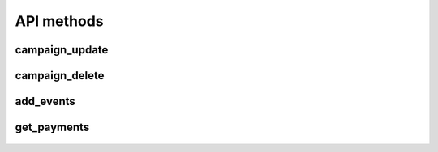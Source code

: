 API methods
===========

campaign_update
^^^^^^^^^^^^^^^

    .. http:post:: /

        Updates (creates, if don't exist) campaign data, including banners.

        .. NOTE::

            The `params` attribute contains a list of adpay.iface.proto.CampaignObject.

        **Example request**:

        .. sourcecode:: http

              POST / HTTP/1.1
              Host: example.com

              {
               "jsonrpc": "2.0",
               "method": "campaign_update",
               "id": 2,
               "params": [
                    {
                        "time_start": 1543326642,
                        "campaign_id": "BXfmBKBdsQdDOdNbCtxd",
                        "time_end": 1643326642,
                        "advertiser_id": "QdDOdNbCtxdAXfmBKBds",
                        "max_cpc": 0.01,
                        "filters": {
                                    "require": {
                                                "age": ["18--30"],
                                                "interest": ["cars"],
                                                "movies": ["action", "horror", "thriller"]
                                                },
                                    "exclude": {"country": ["DE"]}
                                    },
                        "budget": 0.75,
                        "keywords": "{JSONObject object}",
                        "banners": [
                                {
                                    "keywords": {"movies": "horror"},
                                    "banner_id": "ZBOGqlCqaqjDICNWHRnT",
                                    "banner_size": "100x400"
                                },
                                {
                                    "keywords": {"movies": "action"},
                                    "banner_id": "FcNMkMibdAZMSdqugKvb",
                                    "banner_size": "100x400"
                                }
                        ],
                        "max_cpm": 0.005
                    }
                    ]
                }
                ]
               }

        **Example success response**:

        .. sourcecode:: http

            HTTP/1.1 200 OK
            Content-Type: application/json

            {
                "jsonrpc": "2.0",
                "result": "True",
                "id": 2
            }


        :resheader Content-Type: application/json
        :statuscode 200: Success or JSON-RPC error (see :ref:`json-rpc-errors`)

campaign_delete
^^^^^^^^^^^^^^^

    .. http:post:: /

        Removes campaign data (including banners) from AdSelect database.

        **Example request**:

        .. sourcecode:: http

              POST / HTTP/1.1
              Host: example.com

              {
               "jsonrpc": "2.0",
               "method": "campaign_delete",
               "id": 2,
               "params": [
                          "432gfdxhs",
                          "3wr42trse",
                          "fsdsafsw4"
                         ]
               }

        **Example success response**:

        .. sourcecode:: http

            HTTP/1.1 200 OK
            Content-Type: application/json

            {
                "jsonrpc": "2.0",
                "result": "True",
                "id": 2
            }


        :resheader Content-Type: application/json
        :statuscode 200: Success or JSON-RPC error (see :ref:`json-rpc-errors`)

add_events
^^^^^^^^^^

    .. http:post:: /

        Add information about impressions to AdSelect.

        **Example request**:

        .. sourcecode:: http

              POST / HTTP/1.1
              Host: example.com

              {
               "jsonrpc": "2.0",
               "method": "add_events",
               "id": 2,
               "params": [
                          {
                        "banner_id": "gPSlyhJAJwYnNmOLEWyl",
                        "event_type": "nORtFGEyjnEwznpmAUZL",
                        "event_id": "LWRNjngSddILRIhVTjAg",
                        "timestamp": 1543326642,
                        "their_keywords": "{JSONObject object}",
                        "our_keywords": "{JSONObject object}",
                        "human_score": 1.0,
                        "publisher_id": "cyXugkOnQvZlTzrOMVgb",
                        "event_value": 0.5,
                        "user_id": "eOOor4RuwcFdGXG2"
                    }
                        ]
               }

        **Example success response**:

        .. sourcecode:: http

            HTTP/1.1 200 OK
            Content-Type: application/json

            {
                "jsonrpc": "2.0",
                "result": "True",
                "id": 2
            }


        :resheader Content-Type: application/json
        :statuscode 200: Success or JSON-RPC error (see :ref:`json-rpc-errors`)


get_payments
^^^^^^^^^^^^

    .. http:post:: /

        Request payments.

        **Example request**:

        .. sourcecode:: http

              POST / HTTP/1.1
              Host: example.com

              {
               "jsonrpc": "2.0",
               "method": "get_payments",
               "id": 2,
               "params": [{"timestamp": 1643326642}]
              }

        **Example success response**:

        .. sourcecode:: http

            HTTP/1.1 200 OK
            Content-Type: application/json

            {
                "jsonrpc": "2.0",
                "result": [
                            {
                            "event_id": "EMtkCfWfcaVwmreyLSyL",
                            "amount": 0.965
                            },
                            {
                            "event_id": "caVwmreyLdasSyL",
                            "amount": 0.165
                            }
                           ],
                "id": 2
            }

        **Example not calculated yet response**:

        .. sourcecode:: http

            HTTP/1.1 200 OK
            Content-Type: application/json

            {
             "jsonrpc": "2.0",
             "id": 2,
              "error": {
                        "message": "Payments not calculated yet.",
                        "code": -32603
                        }
            }

        :resheader Content-Type: application/json
        :statuscode 200: Success or JSON-RPC error (see :ref:`json-rpc-errors`)
